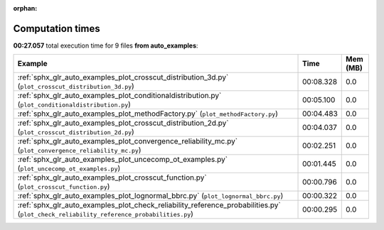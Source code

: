 
:orphan:

.. _sphx_glr_auto_examples_sg_execution_times:


Computation times
=================
**00:27.057** total execution time for 9 files **from auto_examples**:

.. container::

  .. raw:: html

    <style scoped>
    <link href="https://cdnjs.cloudflare.com/ajax/libs/twitter-bootstrap/5.3.0/css/bootstrap.min.css" rel="stylesheet" />
    <link href="https://cdn.datatables.net/1.13.6/css/dataTables.bootstrap5.min.css" rel="stylesheet" />
    </style>
    <script src="https://code.jquery.com/jquery-3.7.0.js"></script>
    <script src="https://cdn.datatables.net/1.13.6/js/jquery.dataTables.min.js"></script>
    <script src="https://cdn.datatables.net/1.13.6/js/dataTables.bootstrap5.min.js"></script>
    <script type="text/javascript" class="init">
    $(document).ready( function () {
        $('table.sg-datatable').DataTable({order: [[1, 'desc']]});
    } );
    </script>

  .. list-table::
   :header-rows: 1
   :class: table table-striped sg-datatable

   * - Example
     - Time
     - Mem (MB)
   * - :ref:`sphx_glr_auto_examples_plot_crosscut_distribution_3d.py` (``plot_crosscut_distribution_3d.py``)
     - 00:08.328
     - 0.0
   * - :ref:`sphx_glr_auto_examples_plot_conditionaldistribution.py` (``plot_conditionaldistribution.py``)
     - 00:05.100
     - 0.0
   * - :ref:`sphx_glr_auto_examples_plot_methodFactory.py` (``plot_methodFactory.py``)
     - 00:04.483
     - 0.0
   * - :ref:`sphx_glr_auto_examples_plot_crosscut_distribution_2d.py` (``plot_crosscut_distribution_2d.py``)
     - 00:04.037
     - 0.0
   * - :ref:`sphx_glr_auto_examples_plot_convergence_reliability_mc.py` (``plot_convergence_reliability_mc.py``)
     - 00:02.251
     - 0.0
   * - :ref:`sphx_glr_auto_examples_plot_uncecomp_ot_examples.py` (``plot_uncecomp_ot_examples.py``)
     - 00:01.445
     - 0.0
   * - :ref:`sphx_glr_auto_examples_plot_crosscut_function.py` (``plot_crosscut_function.py``)
     - 00:00.796
     - 0.0
   * - :ref:`sphx_glr_auto_examples_plot_lognormal_bbrc.py` (``plot_lognormal_bbrc.py``)
     - 00:00.322
     - 0.0
   * - :ref:`sphx_glr_auto_examples_plot_check_reliability_reference_probabilities.py` (``plot_check_reliability_reference_probabilities.py``)
     - 00:00.295
     - 0.0
